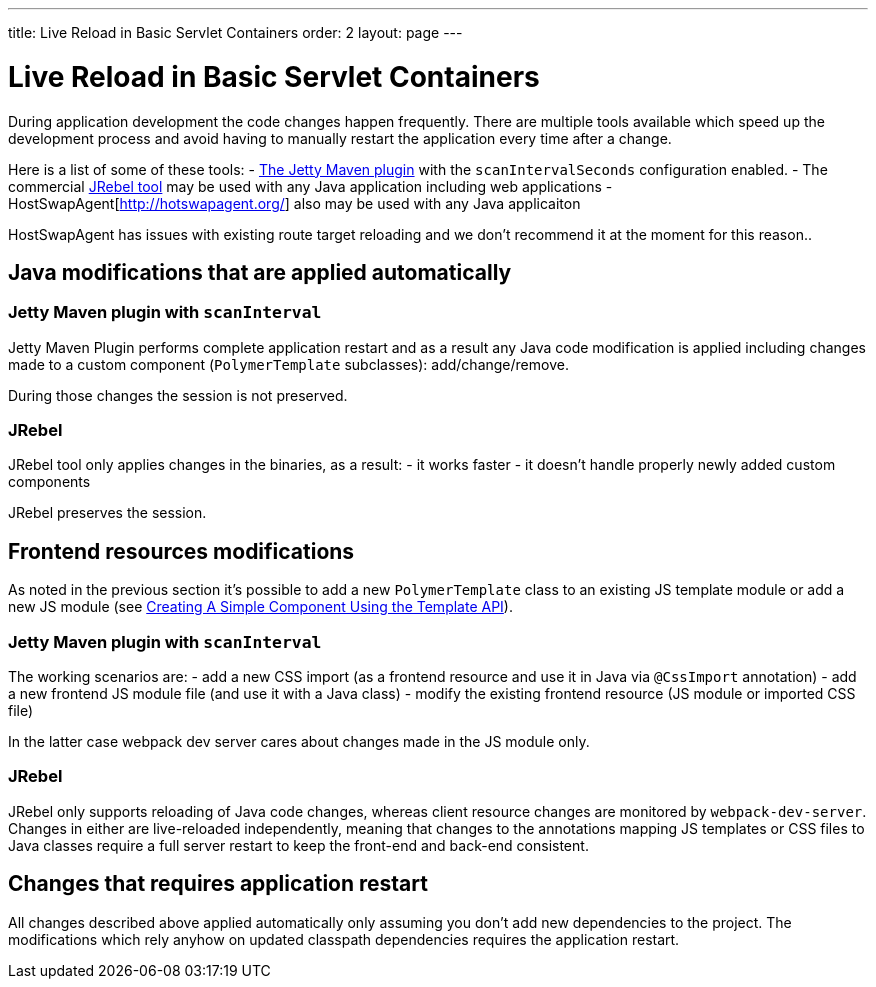 ---
title: Live Reload in Basic Servlet Containers
order: 2
layout: page
---

= Live Reload in Basic Servlet Containers

During application development the code changes happen frequently. There are multiple tools 
available which speed up the development process and avoid having to manually 
restart the application every time after a change.

Here is a list of some of these tools:
- https://www.eclipse.org/jetty/documentation/9.4.x/jetty-maven-plugin.html[The Jetty Maven plugin] 
with the `scanIntervalSeconds` configuration enabled.
- The commercial https://www.jrebel.com/[JRebel tool] may be used with any Java application including web applications
- HostSwapAgent[http://hotswapagent.org/] also may be used with any Java applicaiton

HostSwapAgent has issues with existing route target reloading and 
we don't recommend it at the moment for this reason..

== Java modifications that are applied automatically

=== Jetty Maven plugin with `scanInterval`

Jetty Maven Plugin performs complete application restart and as a result any Java code modification
is applied including changes made to a custom component (`PolymerTemplate` subclasses): add/change/remove.

During those changes the session is not preserved.

=== JRebel

JRebel tool only applies changes in the binaries, as a result:
- it works faster
- it doesn't handle properly newly added custom components 

JRebel preserves the session.

== Frontend resources modifications

As noted in the previous section it's possible to add a new `PolymerTemplate` class 
to an existing JS template module or add a new JS module (see <<../polymer-templates/tutorial-template-basic#,Creating A Simple Component Using the Template API>>).

=== Jetty Maven plugin with `scanInterval`
The working scenarios are:
- add a new CSS import (as a frontend resource and use it in Java via `@CssImport` annotation) 
- add a new frontend JS module file (and use it with a Java class)
- modify the existing frontend resource (JS module or imported CSS file) 

In the latter case webpack dev server cares about changes made in the JS module only.

=== JRebel

JRebel only supports reloading of Java code changes, whereas client resource 
changes are monitored by `webpack-dev-server`. Changes in either are live-reloaded 
independently, meaning that changes to the annotations mapping JS templates or CSS 
files to Java classes require a full server restart to keep the front-end and back-end consistent.

== Changes that requires application restart

All changes described above applied automatically only assuming you don't add
new dependencies to the project. The modifications which rely anyhow on updated
classpath dependencies requires the application restart.
